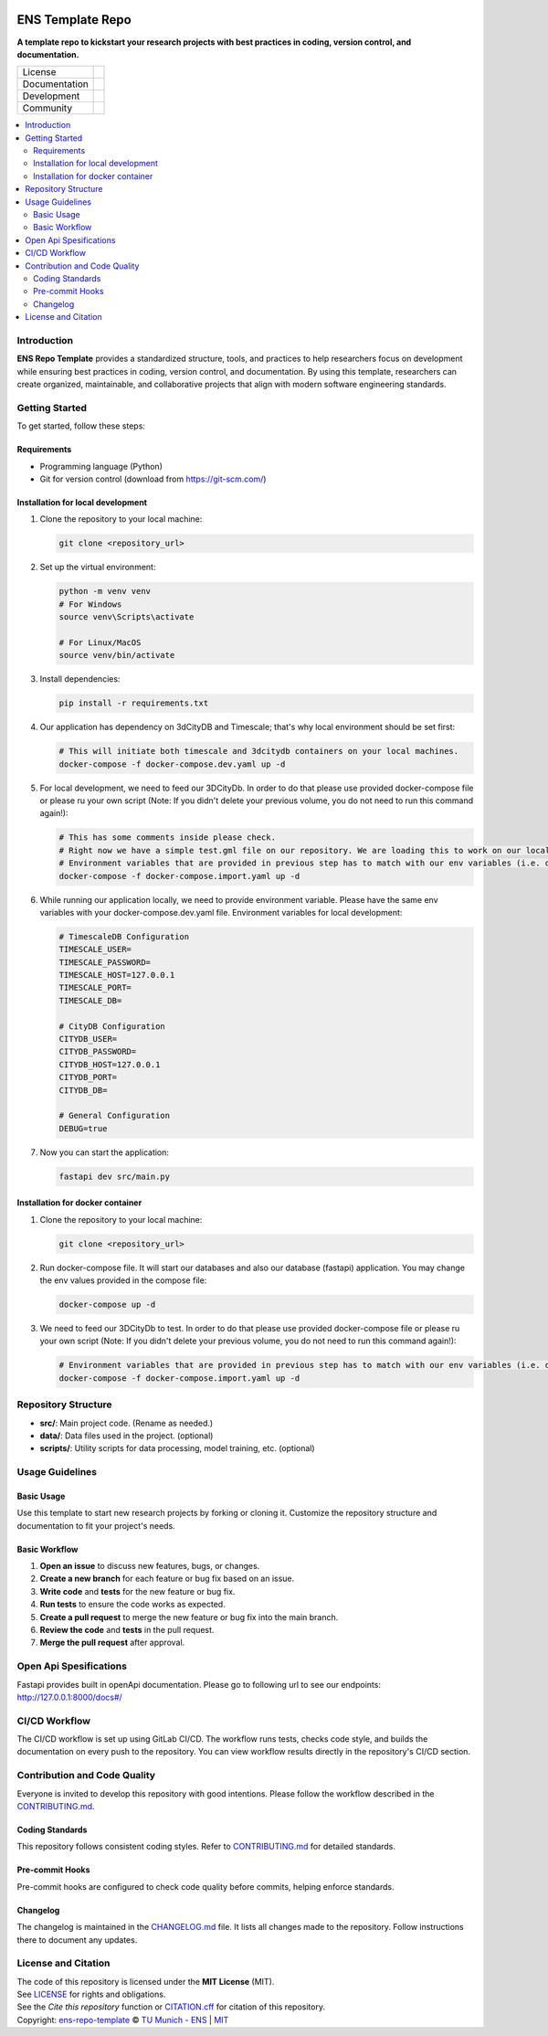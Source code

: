 
.. figure:: docs/img/logo_TUM.png
    :width: 200px
    :target: https://gitlab.lrz.de/tum-ens/super-repo
    :alt: Repo logo

==========
ENS Template Repo
==========




**A template repo to kickstart your research projects with best practices in coding, version control, and documentation.**

.. list-table::
   :widths: auto

   * - License
     - |badge_license|
   * - Documentation
     - |badge_documentation|
   * - Development
     - |badge_issue_open| |badge_issue_closes| |badge_pr_open| |badge_pr_closes|
   * - Community
     - |badge_contributing| |badge_contributors| |badge_repo_counts|

.. contents::
    :depth: 2
    :local:
    :backlinks: top

Introduction
============
**ENS Repo Template** provides a standardized structure, tools, and practices to help researchers focus on development while ensuring best practices in coding, version control, and documentation. By using this template, researchers can create organized, maintainable, and collaborative projects that align with modern software engineering standards.


Getting Started
===============
To get started, follow these steps:

Requirements
------------
- Programming language (Python)
- Git for version control (download from https://git-scm.com/)

Installation for local development
----------------------------------
#. Clone the repository to your local machine:

   .. code-block:: bash

      git clone <repository_url>

#. Set up the virtual environment:

   .. code-block:: bash

      python -m venv venv
      # For Windows
      source venv\Scripts\activate

      # For Linux/MacOS
      source venv/bin/activate


#. Install dependencies:

   .. code-block:: bash

      pip install -r requirements.txt

#. Our application has dependency on 3dCityDB and Timescale; that's why local environment should be set first:

   .. code-block:: bash

    # This will initiate both timescale and 3dcitydb containers on your local machines. 
    docker-compose -f docker-compose.dev.yaml up -d

#. For local development, we need to feed our 3DCityDb. In order to do that please use provided docker-compose file or please ru your own script (Note: If you didn't delete your previous volume, you do not need to run this command again!):

   .. code-block:: bash

    # This has some comments inside please check.
    # Right now we have a simple test.gml file on our repository. We are loading this to work on our locals.
    # Environment variables that are provided in previous step has to match with our env variables (i.e. docker-compose.yaml and docker-compose.import.yaml should have same env vars for db configs)
    docker-compose -f docker-compose.import.yaml up -d

#. While running our application locally, we need to provide environment variable. Please have the same env variables with your docker-compose.dev.yaml file. Environment variables for local development:

   .. code-block:: bash
    
        # TimescaleDB Configuration
        TIMESCALE_USER=
        TIMESCALE_PASSWORD=
        TIMESCALE_HOST=127.0.0.1
        TIMESCALE_PORT=
        TIMESCALE_DB=

        # CityDB Configuration
        CITYDB_USER=
        CITYDB_PASSWORD=
        CITYDB_HOST=127.0.0.1
        CITYDB_PORT=
        CITYDB_DB=

        # General Configuration
        DEBUG=true

#. Now you can start the application:

   .. code-block:: bash

    fastapi dev src/main.py


Installation for docker container
---------------------------------
#. Clone the repository to your local machine:

   .. code-block:: bash

      git clone <repository_url>

#. Run docker-compose file. It will start our databases and also our database (fastapi) application. You may change the env values provided in the compose file:

   .. code-block:: bash

    docker-compose up -d

#. We need to feed our 3DCityDb to test. In order to do that please use provided docker-compose file or please ru your own script (Note: If you didn't delete your previous volume, you do not need to run this command again!):

   .. code-block:: bash

    # Environment variables that are provided in previous step has to match with our env variables (i.e. docker-compose.yaml and docker-compose.import.yaml should have same env vars for db configs)
    docker-compose -f docker-compose.import.yaml up -d


Repository Structure
====================

- **src/**: Main project code. (Rename as needed.)
- **data/**: Data files used in the project. (optional)
- **scripts/**: Utility scripts for data processing, model training, etc. (optional)


Usage Guidelines
================

Basic Usage
-----------

Use this template to start new research projects by forking or cloning it. Customize the repository structure and documentation to fit your project's needs.

Basic Workflow
--------------
#. **Open an issue** to discuss new features, bugs, or changes.
#. **Create a new branch** for each feature or bug fix based on an issue.
#. **Write code** and **tests** for the new feature or bug fix.
#. **Run tests** to ensure the code works as expected.
#. **Create a pull request** to merge the new feature or bug fix into the main branch.
#. **Review the code** and **tests** in the pull request.
#. **Merge the pull request** after approval.

Open Api Spesifications
============== 
Fastapi provides built in openApi documentation. Please go to following url to see our endpoints: http://127.0.0.1:8000/docs#/


CI/CD Workflow
==============

The CI/CD workflow is set up using GitLab CI/CD.
The workflow runs tests, checks code style, and builds the documentation on every push to the repository.
You can view workflow results directly in the repository's CI/CD section.

Contribution and Code Quality
=============================
Everyone is invited to develop this repository with good intentions.
Please follow the workflow described in the `CONTRIBUTING.md <CONTRIBUTING.md>`_.

Coding Standards
----------------
This repository follows consistent coding styles. Refer to `CONTRIBUTING.md <CONTRIBUTING.md>`_ for detailed standards.

Pre-commit Hooks
----------------
Pre-commit hooks are configured to check code quality before commits, helping enforce standards.

Changelog
---------
The changelog is maintained in the `CHANGELOG.md <CHANGELOG.md>`_ file.
It lists all changes made to the repository.
Follow instructions there to document any updates.

License and Citation
====================
| The code of this repository is licensed under the **MIT License** (MIT).
| See `LICENSE <LICENSE>`_ for rights and obligations.
| See the *Cite this repository* function or `CITATION.cff <CITATION.cff>`_ for citation of this repository.
| Copyright: `ens-repo-template <https://gitlab.lrz.de/tum-ens/super-repo>`_ © `TU Munich - ENS <https://www.epe.ed.tum.de/en/ens/homepage/>`_ | `MIT <LICENSE>`_


.. |badge_license| image:: https://img.shields.io/badge/license-MIT-blue
    :target: LICENSE
    :alt: License

.. |badge_documentation| image:: https://img.shields.io/badge/docs-available-brightgreen
    :target: https://gitlab.lrz.de/tum-ens/super-repo
    :alt: Documentation

.. |badge_contributing| image:: https://img.shields.io/badge/contributions-welcome-brightgreen
    :target: CONTRIBUTING.md
    :alt: contributions

.. |badge_contributors| image:: https://img.shields.io/badge/contributors-0-orange
    :alt: contributors

.. |badge_repo_counts| image:: https://img.shields.io/badge/repo-count-brightgreen
    :alt: repository counter

.. |badge_issue_open| image:: https://img.shields.io/badge/issues-open-blue
    :target: https://gitlab.lrz.de/tum-ens/super-repo/-/issues
    :alt: open issues

.. |badge_issue_closes| image:: https://img.shields.io/badge/issues-closed-green
    :target: https://gitlab.lrz.de/tum-ens/super-repo/-/issues
    :alt: closed issues

.. |badge_pr_open| image:: https://img.shields.io/badge/merge_requests-open-blue
    :target: https://gitlab.lrz.de/tum-ens/super-repo/-/merge_requests
    :alt: open merge requests

.. |badge_pr_closes| image:: https://img.shields.io/badge/merge_requests-closed-green
    :target: https://gitlab.lrz.de/tum-ens/super-repo/-/merge_requests
    :alt: closed merge requests


